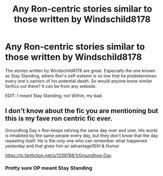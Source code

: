 #+TITLE: Any Ron-centric stories similar to those written by Windschild8178

* Any Ron-centric stories similar to those written by Windschild8178
:PROPERTIES:
:Author: FirestarsSpottedLeaf
:Score: 7
:DateUnix: 1608145969.0
:DateShort: 2020-Dec-16
:FlairText: Recommendation
:END:
The stories written by Windschild8178 are great. Especially the one known as Stay Standing, where Ron's self-esteem is so low that he predetermines every one's opinion of his potential death. So would anyone know similar fanfics out there? It can be from any website.

EDIT: I meant Stay Standing, not Within, my bad.


** I don't know about the fic you are mentioning but this is my fave ron centric fic ever.

Groundhog Day » Ron keeps reliving the same day over and over. His world is inhabited by the same people every day, but they don't know that the day repeating itself. He is the only one who can remember what happened yesterday and that gives him an advantage!R/H & Humor

[[https://m.fanfiction.net/s/1339788/1/Groundhog-Day]]
:PROPERTIES:
:Author: gertrude-robinson
:Score: 1
:DateUnix: 1608160991.0
:DateShort: 2020-Dec-17
:END:

*** Pretty sure OP meant Stay Standing
:PROPERTIES:
:Author: Hurrah-and-all-that
:Score: 2
:DateUnix: 1608187263.0
:DateShort: 2020-Dec-17
:END:
